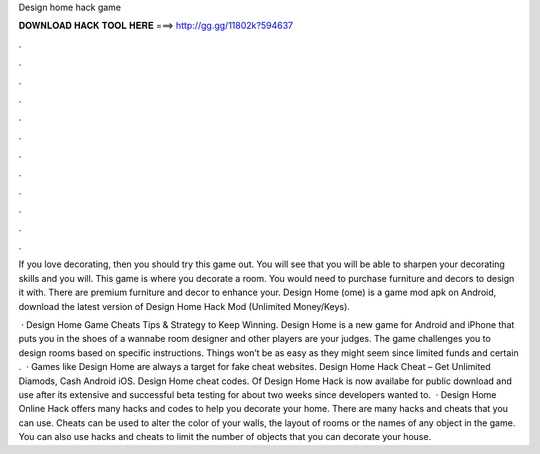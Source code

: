 Design home hack game



𝐃𝐎𝐖𝐍𝐋𝐎𝐀𝐃 𝐇𝐀𝐂𝐊 𝐓𝐎𝐎𝐋 𝐇𝐄𝐑𝐄 ===> http://gg.gg/11802k?594637



.



.



.



.



.



.



.



.



.



.



.



.

If you love decorating, then you should try this game out. You will see that you will be able to sharpen your decorating skills and you will. This game is where you decorate a room. You would need to purchase furniture and decors to design it with. There are premium furniture and decor to enhance your. Design Home (ome) is a game mod apk on Android, download the latest version of Design Home Hack Mod (Unlimited Money/Keys).

 · Design Home Game Cheats Tips & Strategy to Keep Winning. Design Home is a new game for Android and iPhone that puts you in the shoes of a wannabe room designer and other players are your judges. The game challenges you to design rooms based on specific instructions. Things won’t be as easy as they might seem since limited funds and certain .  · Games like Design Home are always a target for fake cheat websites. Design Home Hack Cheat – Get Unlimited Diamods, Cash Android iOS. Design Home cheat codes. Of Design Home Hack is now availabe for public download and use after its extensive and successful beta testing for about two weeks since developers wanted to.  · Design Home Online Hack offers many hacks and codes to help you decorate your home. There are many hacks and cheats that you can use. Cheats can be used to alter the color of your walls, the layout of rooms or the names of any object in the game. You can also use hacks and cheats to limit the number of objects that you can decorate your house.

